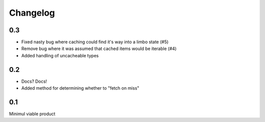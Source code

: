 =========
Changelog
=========

0.3
---
* Fixed nasty bug where caching could find it's way into a limbo state (#5)
* Remove bug where it was assumed that cached items would be iterable (#4)
* Added handling of uncacheable types

0.2
---
* Docs? Docs!
* Added method for determining whether to "fetch on miss"

0.1
---
Minimul viable product